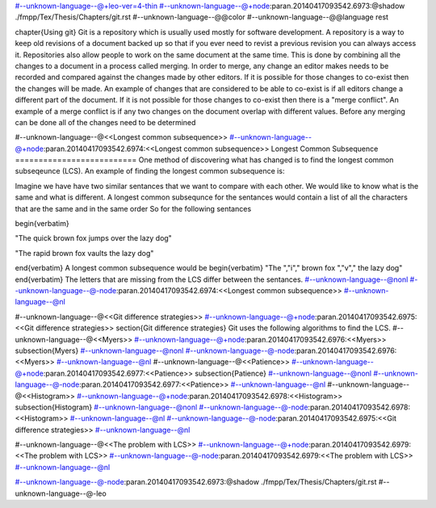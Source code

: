 #--unknown-language--@+leo-ver=4-thin
#--unknown-language--@+node:paran.20140417093542.6973:@shadow ./fmpp/Tex/Thesis/Chapters/git.rst
#--unknown-language--@@color
#--unknown-language--@@language rest

\chapter{Using git}
Git is a repository which is usually used mostly for software development.
A repository is a way to keep old revisions of a document backed up so that if you ever need to revist a previous revision you can always access it.
Repositories also allow people to work on the same document at the same time.
This is done by combining all the changes to a document in a process called merging. 
In order to merge, any change an editor makes needs to be recorded and compared against the changes made by other editors.
If it is possible for those changes to co-exist then the changes will be made.
An example of changes that are considered to be able to co-exist is if all editors change a different part of the document.
If it is not possible for those changes to co-exist then there is a \"merge conflict\".
An example of a merge conflict is if any two changes on the document overlap with different values.
Before any merging can be done all of the changes need to be determined 

#--unknown-language--@<<Longest common subsequence>>
#--unknown-language--@+node:paran.20140417093542.6974:<<Longest common subsequence>>
Longest Common Subsequence
==========================
One method of discovering what has changed is to find the longest common subseqeunce (LCS).
An example of finding the longest common subsequence is:

Imagine we have have two similar sentances that we want to compare with each other.  
We would like to know what is the same and what is different.
A longest common subsequnce for the sentances would contain a list of all the characters that are the same and in the same order
So for the following sentances

\begin{verbatim}

\"The quick brown fox jumps over the lazy dog\"

\"The rapid brown fox vaults the lazy dog\"

\end{verbatim}
A longest common subsequence would be
\begin{verbatim}
\"The \",\"i\",\" brown fox \",\"v\",\" the lazy dog\"
\end{verbatim}
The letters that are missing from the LCS differ between the sentances.
#--unknown-language--@nonl
#--unknown-language--@-node:paran.20140417093542.6974:<<Longest common subsequence>>
#--unknown-language--@nl

#--unknown-language--@<<Git difference strategies>>
#--unknown-language--@+node:paran.20140417093542.6975:<<Git difference strategies>>
\section{Git difference strategies}
Git uses the following algorithms to find the LCS.
#--unknown-language--@<<Myers>>
#--unknown-language--@+node:paran.20140417093542.6976:<<Myers>>
\subsection{Myers}
#--unknown-language--@nonl
#--unknown-language--@-node:paran.20140417093542.6976:<<Myers>>
#--unknown-language--@nl
#--unknown-language--@<<Patience>>
#--unknown-language--@+node:paran.20140417093542.6977:<<Patience>>
\subsection{Patience}
#--unknown-language--@nonl
#--unknown-language--@-node:paran.20140417093542.6977:<<Patience>>
#--unknown-language--@nl
#--unknown-language--@<<Histogram>>
#--unknown-language--@+node:paran.20140417093542.6978:<<Histogram>>
\subsection{Histogram}
#--unknown-language--@nonl
#--unknown-language--@-node:paran.20140417093542.6978:<<Histogram>>
#--unknown-language--@nl
#--unknown-language--@-node:paran.20140417093542.6975:<<Git difference strategies>>
#--unknown-language--@nl

#--unknown-language--@<<The problem with LCS>>
#--unknown-language--@+node:paran.20140417093542.6979:<<The problem with LCS>>
#--unknown-language--@-node:paran.20140417093542.6979:<<The problem with LCS>>
#--unknown-language--@nl


#--unknown-language--@-node:paran.20140417093542.6973:@shadow ./fmpp/Tex/Thesis/Chapters/git.rst
#--unknown-language--@-leo
